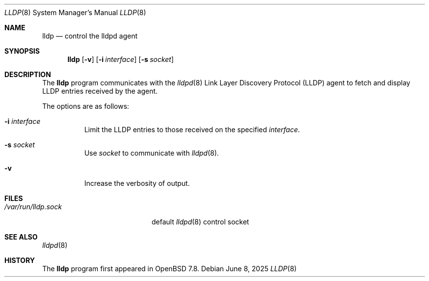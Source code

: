 .\" $OpenBSD: lldp.8,v 1.5 2025/06/08 08:21:30 bentley Exp $
.\"
.\" Copyright (c) 2025 David Gwynne<dlg@openbsd.org>
.\"
.\" Permission to use, copy, modify, and distribute this software for any
.\" purpose with or without fee is hereby granted, provided that the above
.\" copyright notice and this permission notice appear in all copies.
.\"
.\" THE SOFTWARE IS PROVIDED "AS IS" AND THE AUTHOR DISCLAIMS ALL WARRANTIES
.\" WITH REGARD TO THIS SOFTWARE INCLUDING ALL IMPLIED WARRANTIES OF
.\" MERCHANTABILITY AND FITNESS. IN NO EVENT SHALL THE AUTHOR BE LIABLE FOR
.\" ANY SPECIAL, DIRECT, INDIRECT, OR CONSEQUENTIAL DAMAGES OR ANY DAMAGES
.\" WHATSOEVER RESULTING FROM LOSS OF USE, DATA OR PROFITS, WHETHER IN AN
.\" ACTION OF CONTRACT, NEGLIGENCE OR OTHER TORTIOUS ACTION, ARISING OUT OF
.\" OR IN CONNECTION WITH THE USE OR PERFORMANCE OF THIS SOFTWARE.
.\"
.Dd $Mdocdate: June 8 2025 $
.Dt LLDP 8
.Os
.Sh NAME
.Nm lldp
.Nd control the lldpd agent
.Sh SYNOPSIS
.Nm lldp
.Op Fl v
.Op Fl i Ar interface
.Op Fl s Ar socket
.Sh DESCRIPTION
The
.Nm
program communicates with the
.Xr lldpd 8
Link Layer Discovery Protocol (LLDP)
agent to fetch and display LLDP entries received by the agent.
.Pp
The options are as follows:
.Bl -tag -width Ds
.It Fl i Ar interface
Limit the LLDP entries to those received on the specified
.Ar interface .
.It Fl s Ar socket
Use
.Ar socket
to communicate with
.Xr lldpd 8 .
.It Fl v
Increase the verbosity of output.
.El
.Sh FILES
.Bl -tag -width "/var/run/lldp.sock" -compact
.It Pa /var/run/lldp.sock
default
.Xr lldpd 8
control socket
.El
.Sh SEE ALSO
.Xr lldpd 8
.Sh HISTORY
The
.Nm
program first appeared in
.Ox 7.8 .
